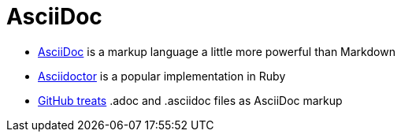 = AsciiDoc

* http://asciidoc.org[AsciiDoc] is a markup language a little more powerful than Markdown
* http://asciidoctor.org[Asciidoctor] is a popular implementation in Ruby
* http://asciidoctor.org/news/2013/01/30/asciidoc-returns-to-github/[GitHub treats]
  .adoc and .asciidoc files as AsciiDoc markup
